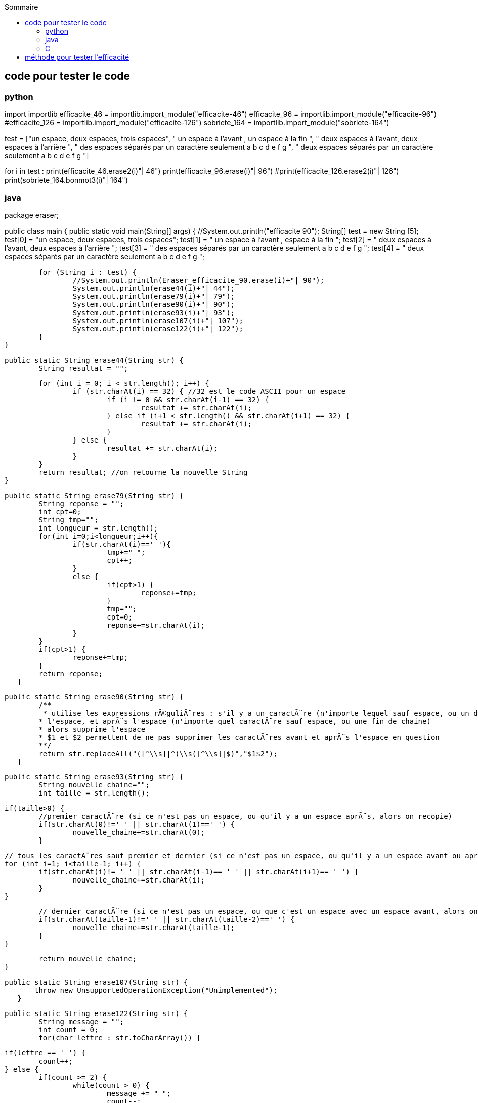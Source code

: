 :toc:
:toc-title: Sommaire

== code pour tester le code 

=== python

import importlib
efficacite_46 = importlib.import_module("efficacite-46")
efficacite_96 = importlib.import_module("efficacite-96")
#efficacite_126 = importlib.import_module("efficacite-126")
sobriete_164 = importlib.import_module("sobriete-164")

test = ["un espace, deux  espaces, trois   espaces",
" un espace à l'avant , un espace à la fin ",
"  deux espaces à l'avant, deux espaces à l'arrière  ",
" des  espaces  séparés  par  un  caractère  seulement  a b c d e f g ",
" deux  espaces  séparés  par  un  caractère  seulement  a  b  c  d  e  f  g  "]

for i in test :
    print(efficacite_46.erase2(i)+"| 46")
    print(efficacite_96.erase(i)+"| 96")
    #print(efficacite_126.erase2(i)+"| 126")
    print(sobriete_164.bonmot3(i)+"| 164")

=== java

package eraser;

public class main {
	public static void main(String[] args) {
		//System.out.println("efficacite 90");
		String[] test = new String [5];
		test[0] = "un espace, deux  espaces, trois   espaces";
		test[1] = " un espace à l'avant , espace à la fin ";
		test[2] = "  deux espaces à l'avant, deux espaces à l'arrière  ";
		test[3] = " des espaces séparés par un caractère seulement a b c d e f g ";
		test[4] = " deux  espaces  séparés  par  un  caractère  seulement  a  b  c  d  e  f  g  ";
		
		for (String i : test) {
			//System.out.println(Eraser_efficacite_90.erase(i)+"| 90");
			System.out.println(erase44(i)+"| 44");
			System.out.println(erase79(i)+"| 79");
			System.out.println(erase90(i)+"| 90");
			System.out.println(erase93(i)+"| 93");
			System.out.println(erase107(i)+"| 107");
			System.out.println(erase122(i)+"| 122");
		}
	}
	
	public static String erase44(String str) {
		String resultat = "";

		for (int i = 0; i < str.length(); i++) {
			if (str.charAt(i) == 32) { //32 est le code ASCII pour un espace
				if (i != 0 && str.charAt(i-1) == 32) {
					resultat += str.charAt(i);
				} else if (i+1 < str.length() && str.charAt(i+1) == 32) {
					resultat += str.charAt(i);
				}
			} else {
				resultat += str.charAt(i);
			}
		}
		return resultat; //on retourne la nouvelle String
	}
	
	public static String erase79(String str) {
		String reponse = "";
		int cpt=0;
		String tmp="";
		int longueur = str.length();
		for(int i=0;i<longueur;i++){
			if(str.charAt(i)==' '){
				tmp+=" ";
				cpt++;
			}
			else {
				if(cpt>1) {
					reponse+=tmp;
				}
				tmp="";
				cpt=0;
				reponse+=str.charAt(i);
			}
		}
		if(cpt>1) {
			reponse+=tmp;
		}
		return reponse;
    }
	
	public static String erase90(String str) {
    	/**
    	 * utilise les expressions rÃ©guliÃ¨res : s'il y a un caractÃ¨re (n'importe lequel sauf espace, ou un debut de chaine) avant 
    	* l'espace, et aprÃ¨s l'espace (n'importe quel caractÃ¨re sauf espace, ou une fin de chaine)
    	* alors supprime l'espace 
    	* $1 et $2 permettent de ne pas supprimer les caractÃ¨res avant et aprÃ¨s l'espace en question
    	**/
    	return str.replaceAll("([^\\s]|^)\\s([^\\s]|$)","$1$2");
    }
	
	public static String erase93(String str) {
		String nouvelle_chaine="";  
		int taille = str.length();    

		if(taille>0) {
			//premier caractÃ¨re (si ce n'est pas un espace, ou qu'il y a un espace aprÃ¨s, alors on recopie)
			if(str.charAt(0)!=' ' || str.charAt(1)==' ') {
				nouvelle_chaine+=str.charAt(0);
			}

			// tous les caractÃ¨res sauf premier et dernier (si ce n'est pas un espace, ou qu'il y a un espace avant ou aprÃ¨s, alors on recopie)
			for (int i=1; i<taille-1; i++) {
				if(str.charAt(i)!= ' ' || str.charAt(i-1)== ' ' || str.charAt(i+1)== ' ') {
					nouvelle_chaine+=str.charAt(i);
				}
			}
			
			// dernier caractÃ¨re (si ce n'est pas un espace, ou que c'est un espace avec un espace avant, alors on recopie)
			if(str.charAt(taille-1)!=' ' || str.charAt(taille-2)==' ') {
				nouvelle_chaine+=str.charAt(taille-1);
			}
		}
		
		return nouvelle_chaine;
	}
	
	public static String erase107(String str) {
        throw new UnsupportedOperationException("Unimplemented");
    }
	
	public static String erase122(String str) {
		String message = "";
		int count = 0;
		for(char lettre : str.toCharArray()) {
			
			if(lettre == ' ') {
				count++;
			} else {
				if(count >= 2) {
					while(count > 0) {
						message += " ";
						count--;
					}
					message += lettre;
				} else {
					message += lettre;
					count = 0;
				}
				
			}
			
		}
        return message;
    }
	
	
	
	
	
}

=== C 

le seul algorithme qui m'a été fourni en langage C ne marchait pas car il manquait le fichier .h 

== méthode pour tester l'efficacité 

Tester la complexité de l'algorithme. Une boucle de 0 à n est de complexité n et chaque opération compte pour 1 donc si on a un Si qui teste chaque caractère dans une boucle POUR la complexité est de 2n.



